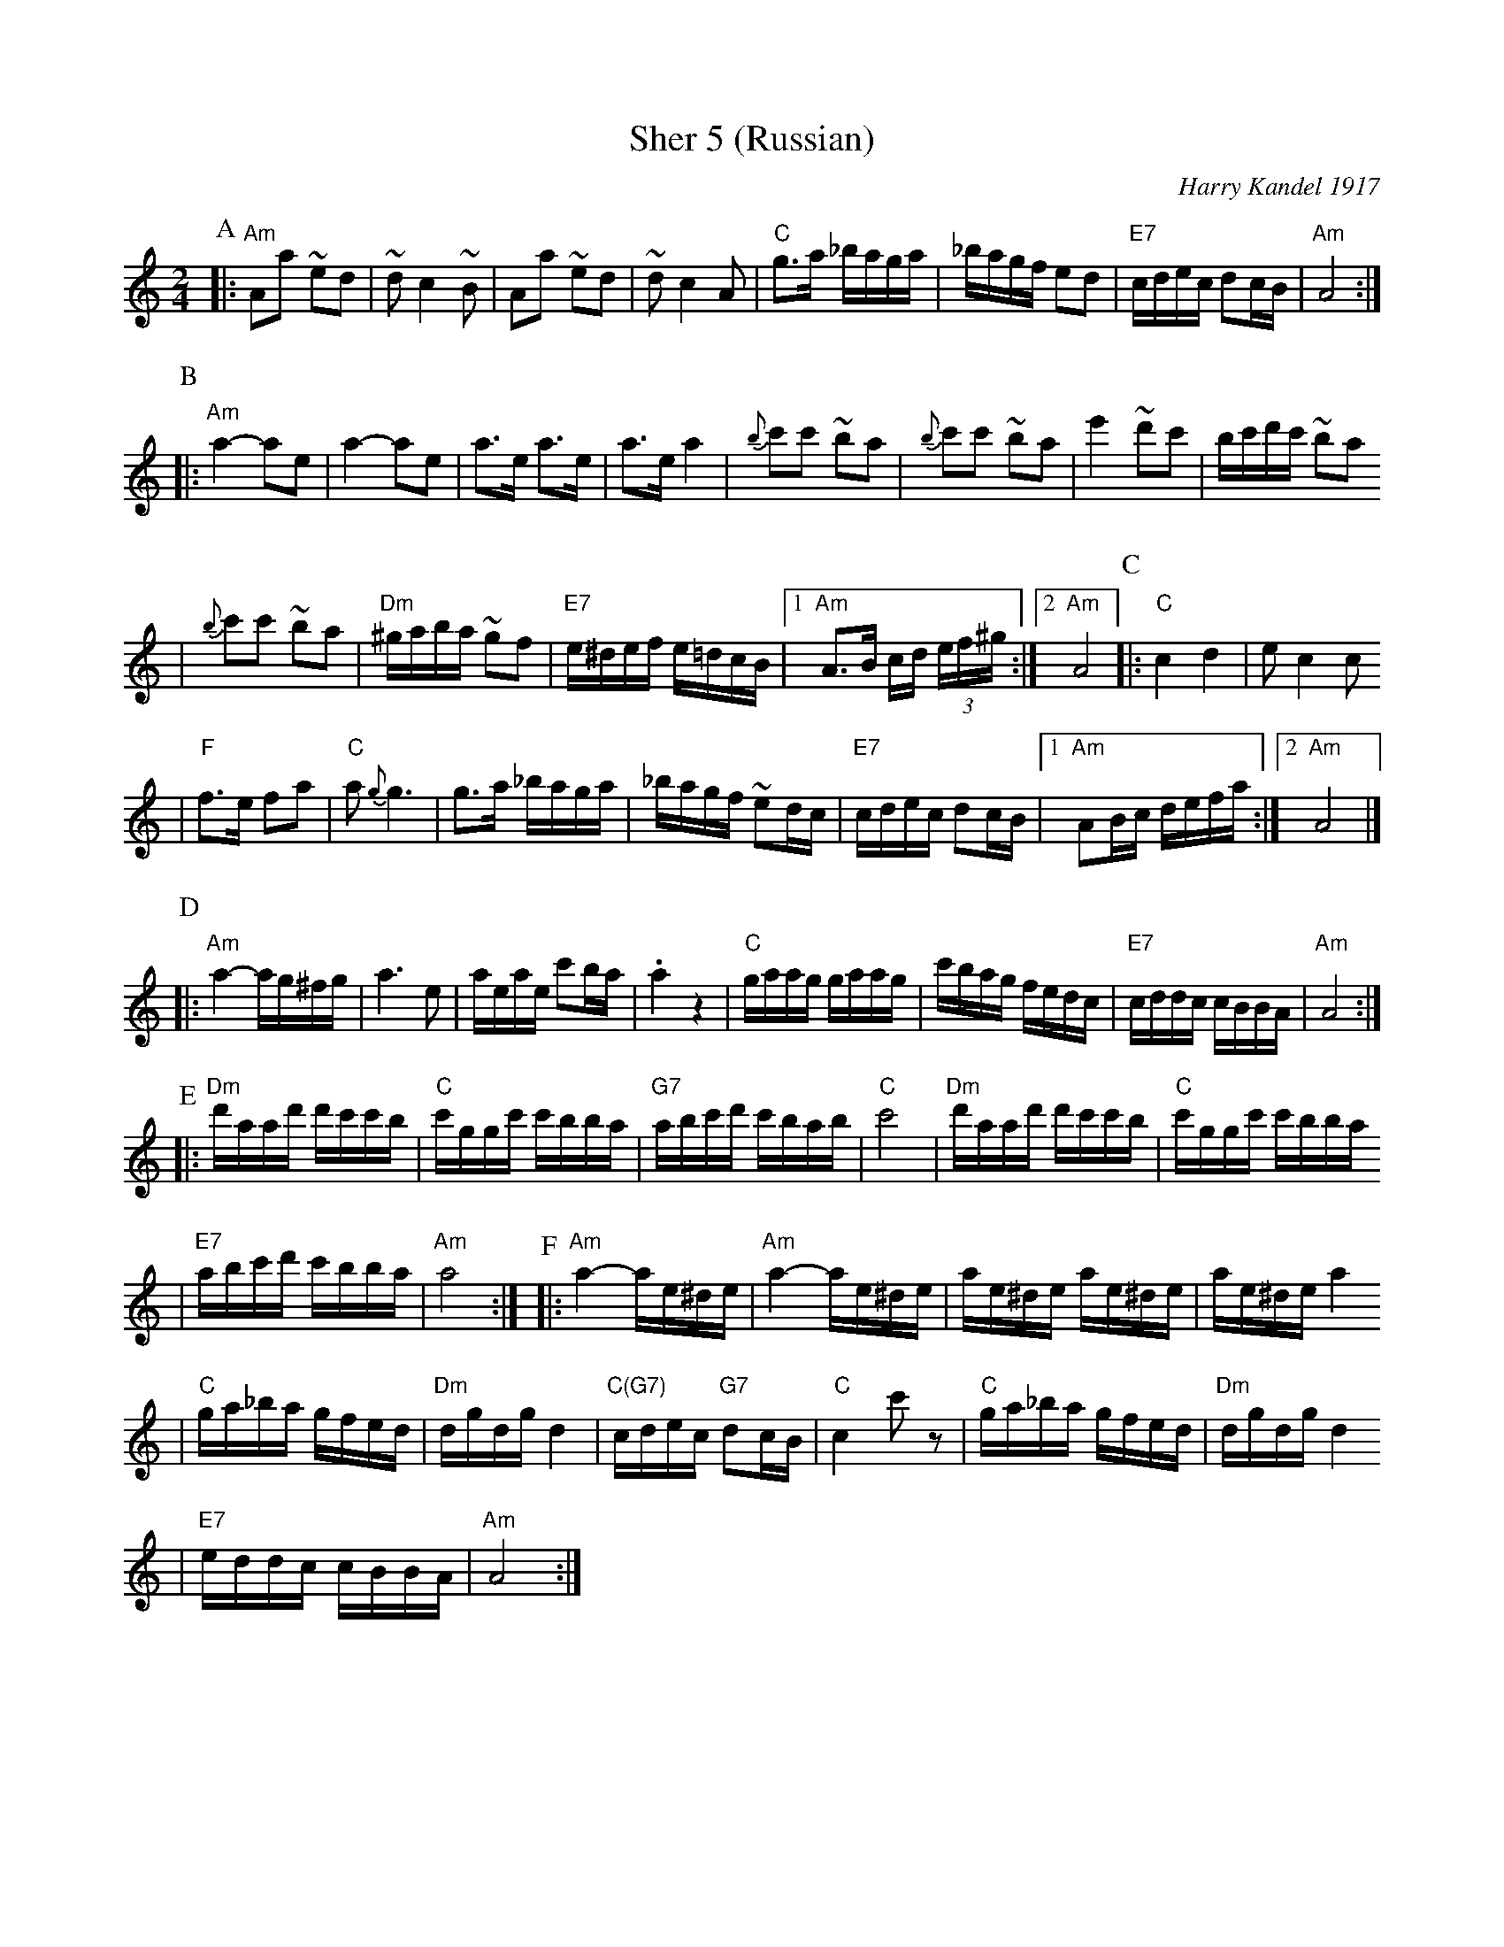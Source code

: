 X: 558
T: Sher 5 (Russian)
O: Harry Kandel 1917
B: Mel Bay Klezmer Collection
N: "Harry Kandel - Russian Sher" Global Village 128
M: 2/4
L: 1/16
K: Am
P:A
|:"Am"A2a2 ~e2d2 | ~d2 c4 ~B2 | A2a2 ~e2d2 | ~d2 c4 A2 \
| "C"g3a _baga | _bagf e2d2 | "E7"cdec d2cB | "Am"A8 :|
P:B
|:"Am"a4- a2e2 | a4- a2e2 | a3e a3e | a3e a4 \
| {b}c'2c'2 ~b2a2 | {b}c'2c'2 ~b2a2 | e'4 ~d'2c'2 |  bc'd'c' ~b2a2
| {b}c'2c'2 ~b2a2 | "Dm"^gaba ~g2f2 | "E7"e^def e=dcB |1 "Am"A3B cd (3ef^g :|2 "Am"A8 \
P:C
|:"C"c4 d4 | e2 c4 c2
| "F"f3e f2a2 | "C"a2 {g}g6 \
| g3a _baga | _bagf ~e2dc \
| "E7"cdec d2cB |1 "Am"A2Bc defa :|2 "Am"A8 |]
P:D
|:"Am"a4- ag^fg | a6 e2 \
| aeae c'2ba | .a4 z4 \
| "C"gaag gaag | c'bag fedc \
| "E7"cddc cBBA | "Am"A8 :|
P:E
|:"Dm"d'aad' d'c'c'b | "C"c'ggc' c'bba | "G7"abc'd' c'bab | "C"c'8 \
| "Dm"d'aad' d'c'c'b | "C"c'ggc' c'bba
| "E7"abc'd' c'bba | "Am"a8 :| \
P:F
|:"Am"a4- ae^de | "Am"a4- ae^de \
| ae^de ae^de | ae^de a4
| "C"ga_ba gfed | "Dm"dgdg d4 \
| "C(G7)"cdec "G7"d2cB | "C"c4 c'2z2 \
| "C"ga_ba gfed | "Dm"dgdg d4
| "E7"eddc cBBA | "Am"A8 :|
